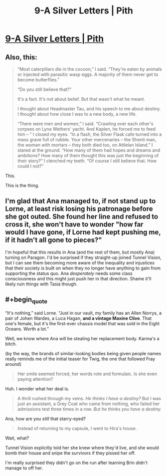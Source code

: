 #+TITLE: 9-A Silver Letters | Pith

* [[https://pithserial.com/2020/08/25/9-a-silver-letters/][9-A Silver Letters | Pith]]
:PROPERTIES:
:Author: Sgt_who
:Score: 36
:DateUnix: 1598328440.0
:END:

** Also, this:

#+begin_quote
  “Most caterpillars die in the cocoon,” I said. “They're eaten by animals or injected with parasitic wasp eggs. A majority of them never get to become butterflies.”

  “Do you still believe that?”

  It's a fact. It's not about belief. But that wasn't what he meant.

  I thought about Headmaster Tau, and his speech to me about destiny. I thought about how close I was to a new body, a new life.

  “There were men and women,” I said. “Crawling over each other's corpses on Lyna Wethers' yacht. And Kaplen, he forced me to feed him -- “ I closed my eyes. “In a flash, the Silver Flask cafe turned into a mass grave full of rubble. Your other mercenaries -- the Shenti man, the woman with mortars -- they both died too, on Attlelan Island.” I stared at the ground. “How many of them had hopes and dreams and ambitions? How many of them thought this was just the beginning of their story?” I clenched my teeth. “Of course I still believe that. How could I not?”
#+end_quote

This.

This is the thing.
:PROPERTIES:
:Author: CouteauBleu
:Score: 11
:DateUnix: 1598376008.0
:END:


** I'm glad that Ana managed to, if not stand up to Lorne, at least risk losing his patronage before she got outed. She found her line and refused to cross it, she won't have to wonder "how far would I have gone, if Lorne had kept pushing me, if it hadn't all gone to pieces?"

I'm hopeful that this results in Ana (and the rest of them, but mostly Ana) turning on Paragon. I'd be surprised if they straight-up joined Tunnel Vision, but I can see them becoming more aware of the inequality and injustices that their society is built on when they no longer have anything to gain from supporting the status quo. Ana /desperately/ needs some class consciousness and this might just push her in that direction. Shame it'll likely ruin things with Tasia though.
:PROPERTIES:
:Author: Don_Alverzo
:Score: 9
:DateUnix: 1598333378.0
:END:


** #+begin_quote
  “It's nothing,” said Lorne. “Just in our vault, my family has an Allen Norrys, a pair of Johen Wardes, a Luca Hagan, *and a vintage Maxine Clive*. That one's female, but it's the first-ever chassis model that was sold in the Eight Oceans. Worth a lot.”
#+end_quote

Well, we know where Ana will be stealing her replacement body. Karma's a bitch.

(by the way, the brands of similar-looking bodies being given people names really reminds me of the initial teaser for Twig, the one that followed Fray around)

#+begin_quote
  Her smile seemed forced, her words rote and formulaic. Is she even paying attention?
#+end_quote

Huh. I wonder what her deal is.

#+begin_quote
  A thrill rushed through my veins. /He thinks I have a destiny?/ But I was just an assistant, a Grey Coat who came from nothing, who failed her admissions test three times in a row. /But he thinks you have a destiny./
#+end_quote

Ana, how are you /still/ that starry-eyed?

#+begin_quote
  Instead of returning to my capsule, I went to Hira's house.
#+end_quote

Wait, what?

Tunnel Vision explicitly told her she knew where they'd live, and she would bomb their house and snipe the survivors if they pissed her off.

I'm really surprised they didn't go on the run after learning Brin didn't manage to off her.
:PROPERTIES:
:Author: CouteauBleu
:Score: 7
:DateUnix: 1598375931.0
:END:
